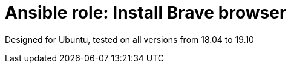 = Ansible role: Install Brave browser

Designed for Ubuntu, tested on all versions from 18.04 to 19.10